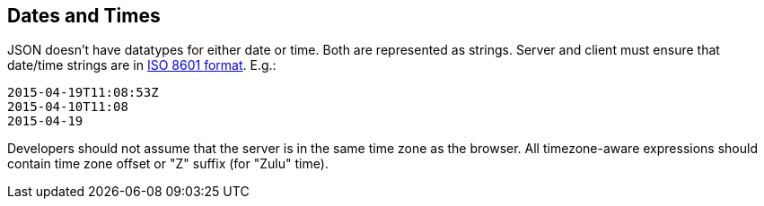 == Dates and Times

JSON doesn't have datatypes for either date or time. Both are represented as strings.
Server and client must ensure that date/time strings are in
https://en.wikipedia.org/wiki/ISO_8601[ISO 8601 format]. E.g.:

[source]
----
2015-04-19T11:08:53Z
2015-04-10T11:08
2015-04-19
----

Developers should not assume that the server is in the same time zone as the browser.
All timezone-aware expressions should contain time zone offset or "Z" suffix (for "Zulu" time).

